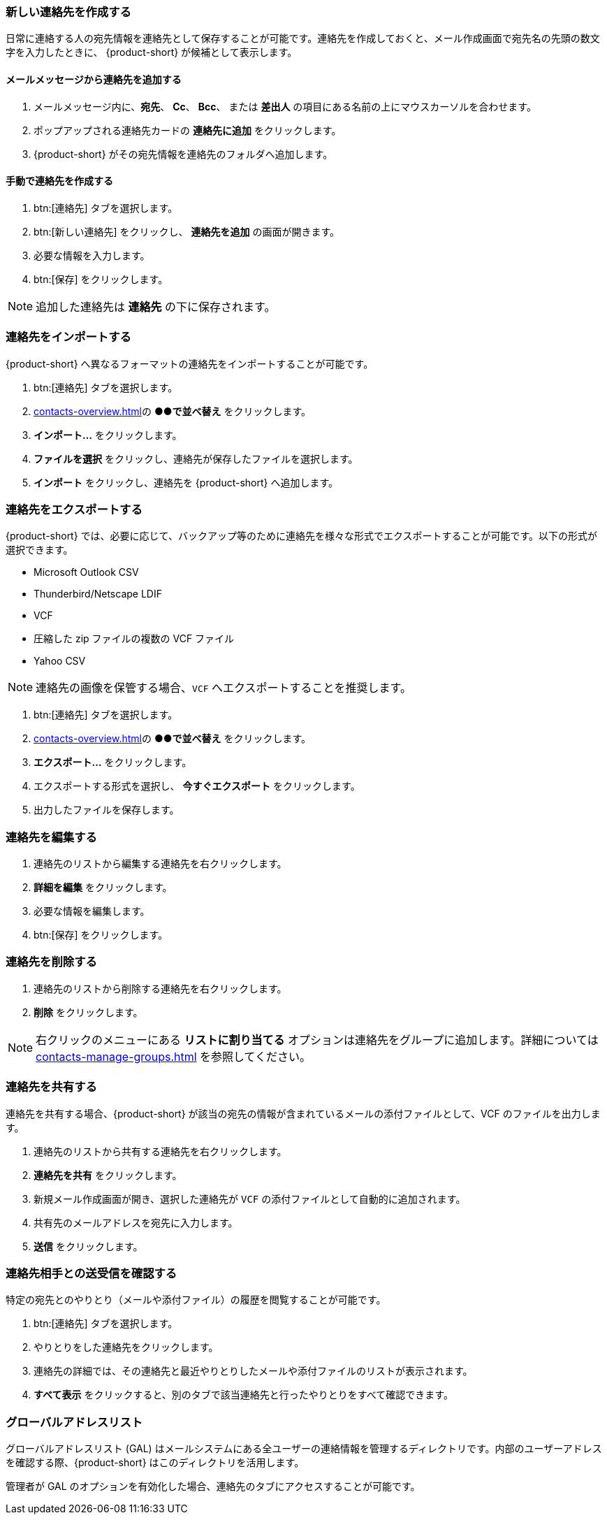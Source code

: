 === 新しい連絡先を作成する
日常に連絡する人の宛先情報を連絡先として保存することが可能です。連絡先を作成しておくと、メール作成画面で宛先名の先頭の数文字を入力したときに、 {product-short} が候補として表示します。

==== メールメッセージから連絡先を追加する

. メールメッセージ内に、*宛先*、 *Cc*、 *Bcc*、 または *差出人* の項目にある名前の上にマウスカーソルを合わせます。
. ポップアップされる連絡先カードの *連絡先に追加* をクリックします。
. {product-short} がその宛先情報を連絡先のフォルダへ追加します。

==== 手動で連絡先を作成する
. btn:[連絡先] タブを選択します。
. btn:[新しい連絡先] をクリックし、 *連絡先を追加* の画面が開きます。
. 必要な情報を入力します。
. btn:[保存] をクリックします。

NOTE: 追加した連絡先は *連絡先* の下に保存されます。

=== 連絡先をインポートする
{product-short} へ異なるフォーマットの連絡先をインポートすることが可能です。

. btn:[連絡先] タブを選択します。
. <<contacts-overview.adoc#_連絡先ペイン>>の *●●で並べ替え* をクリックします。
. *インポート...* をクリックします。
. *ファイルを選択* をクリックし、連絡先が保存したファイルを選択します。
. *インポート* をクリックし、連絡先を {product-short} へ追加します。

=== 連絡先をエクスポートする
{product-short} では、必要に応じて、バックアップ等のために連絡先を様々な形式でエクスポートすることが可能です。以下の形式が選択できます。

* Microsoft Outlook CSV
* Thunderbird/Netscape LDIF
* VCF
* 圧縮した zip ファイルの複数の VCF ファイル
* Yahoo CSV

NOTE: 連絡先の画像を保管する場合、`VCF` へエクスポートすることを推奨します。

. btn:[連絡先] タブを選択します。
. <<contacts-overview.adoc#_連絡先ペイン>>の *●●で並べ替え* をクリックします。
. *エクスポート...* をクリックします。
. エクスポートする形式を選択し、 *今すぐエクスポート* をクリックします。
. 出力したファイルを保存します。

=== 連絡先を編集する
. 連絡先のリストから編集する連絡先を右クリックします。
. *詳細を編集* をクリックします。
. 必要な情報を編集します。
. btn:[保存] をクリックします。

=== 連絡先を削除する
. 連絡先のリストから削除する連絡先を右クリックします。
. *削除* をクリックします。

NOTE: 右クリックのメニューにある *リストに割り当てる* オプションは連絡先をグループに追加します。詳細については <<contacts-manage-groups.adoc#_連絡先フォルダを管理する>> を参照してください。

=== 連絡先を共有する
連絡先を共有する場合、{product-short} が該当の宛先の情報が含まれているメールの添付ファイルとして、VCF のファイルを出力します。

. 連絡先のリストから共有する連絡先を右クリックします。
. *連絡先を共有* をクリックします。
. 新規メール作成画面が開き、選択した連絡先が `VCF` の添付ファイルとして自動的に追加されます。
. 共有先のメールアドレスを宛先に入力します。
. *送信* をクリックします。

=== 連絡先相手との送受信を確認する
特定の宛先とのやりとり（メールや添付ファイル）の履歴を閲覧することが可能です。

. btn:[連絡先] タブを選択します。
. やりとりをした連絡先をクリックします。
. 連絡先の詳細では、その連絡先と最近やりとりしたメールや添付ファイルのリストが表示されます。
. *すべて表示* をクリックすると、別のタブで該当連絡先と行ったやりとりをすべて確認できます。

=== グローバルアドレスリスト

グローバルアドレスリスト (GAL) はメールシステムにある全ユーザーの連絡情報を管理するディレクトリです。内部のユーザーアドレスを確認する際、{product-short} はこのディレクトリを活用します。

管理者が GAL のオプションを有効化した場合、連絡先のタブにアクセスすることが可能です。
